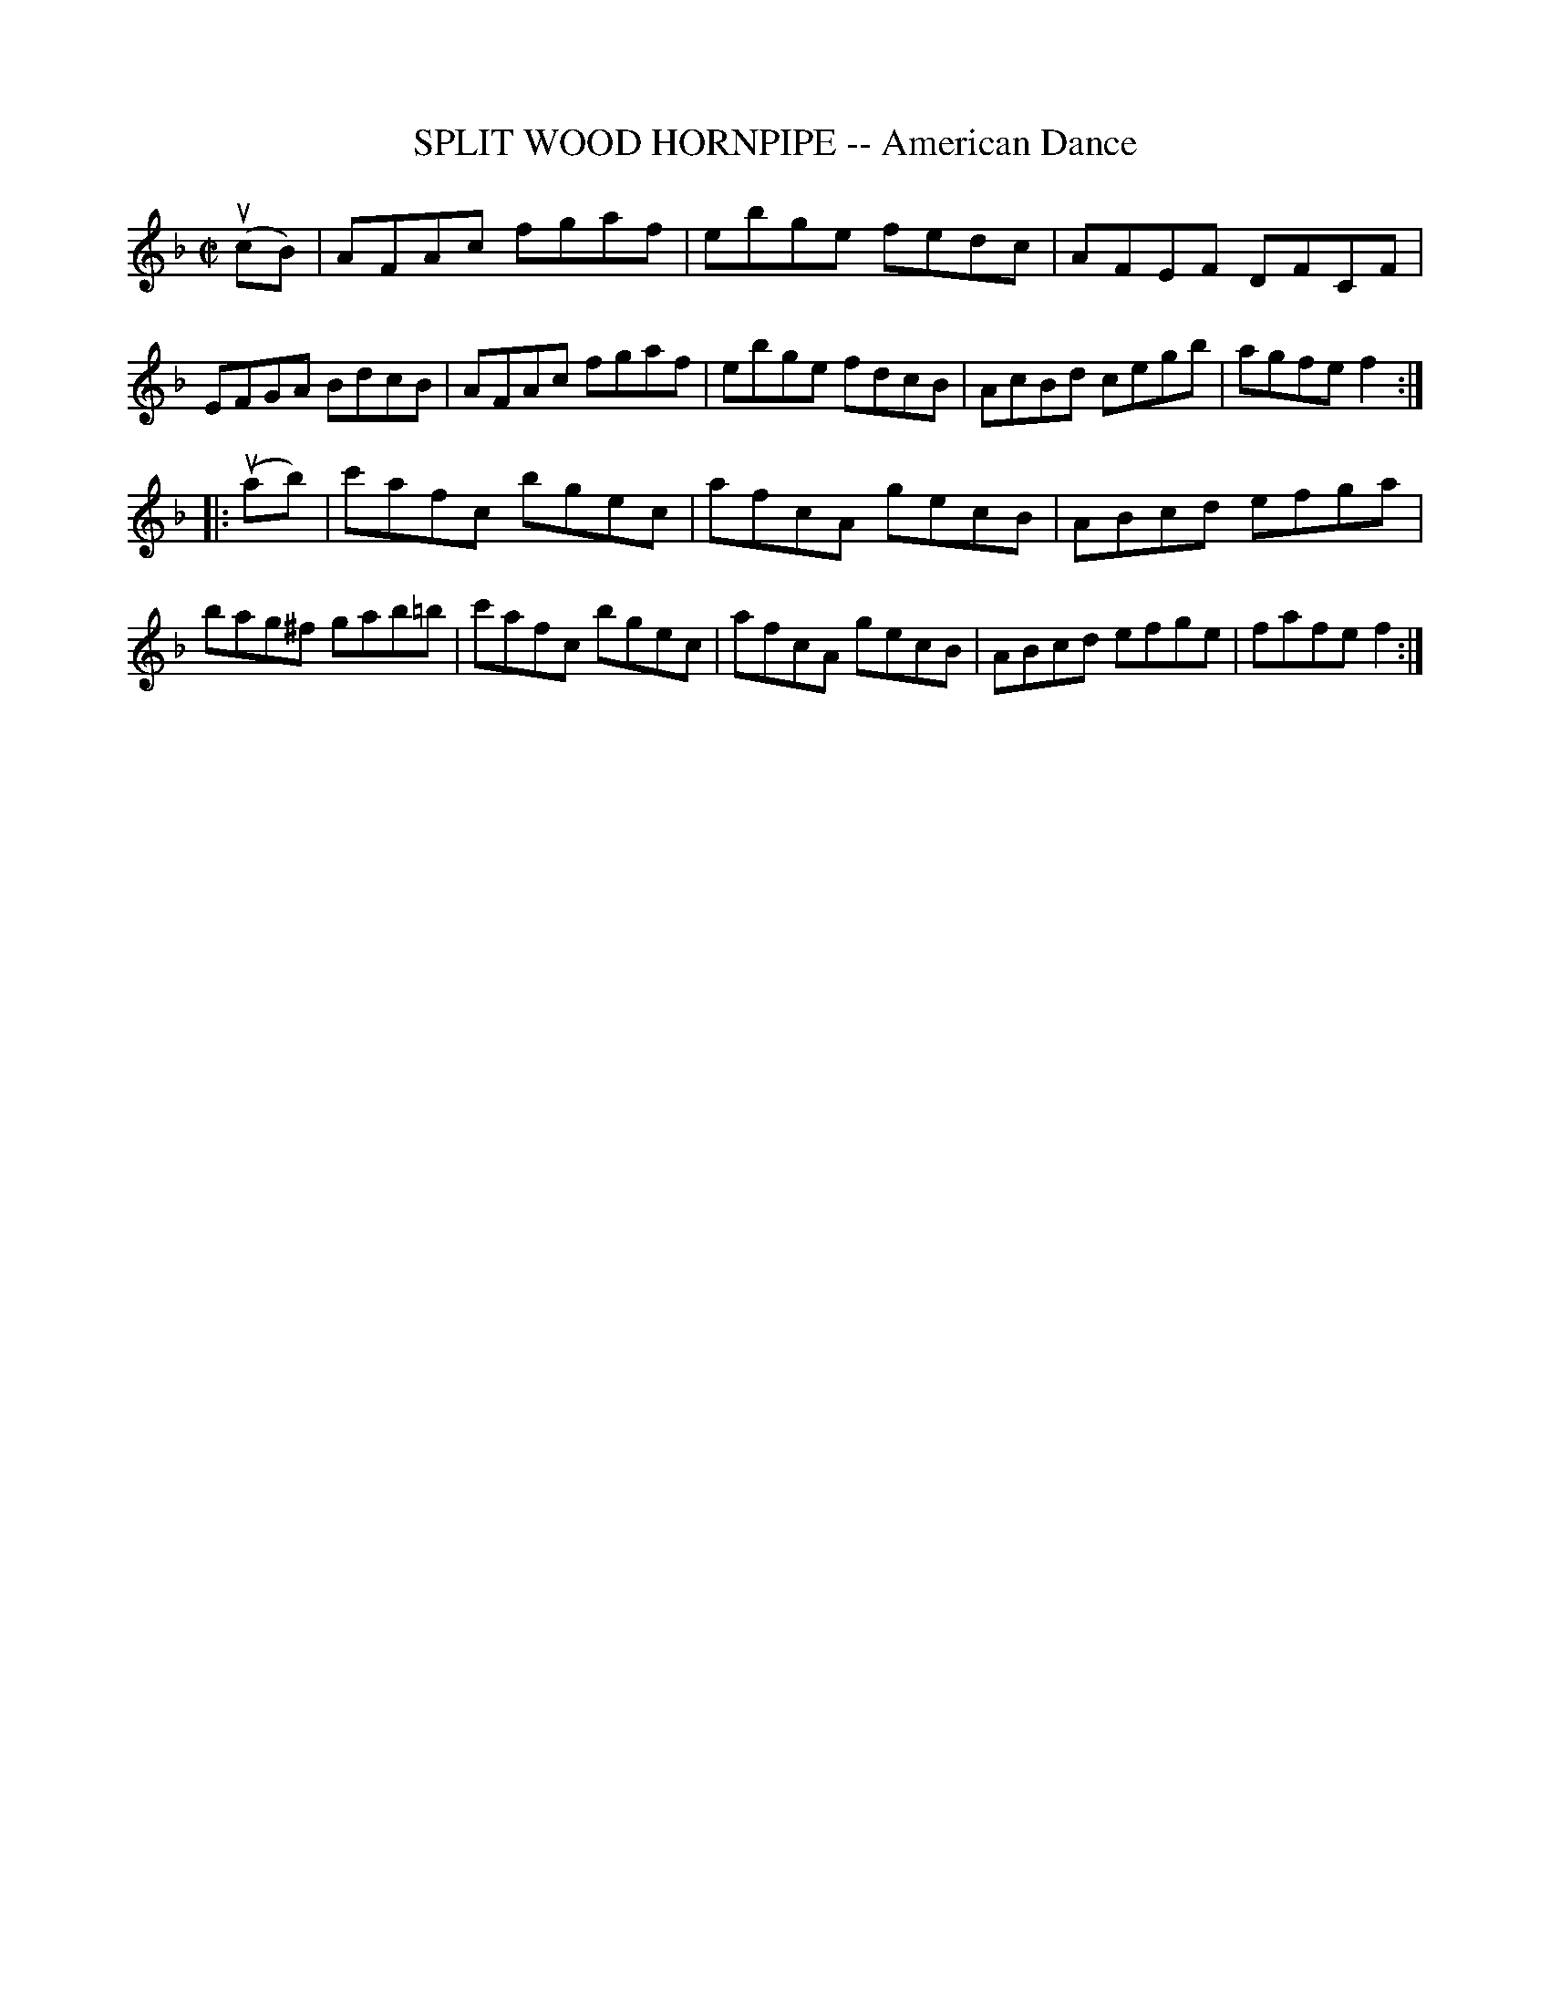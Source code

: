 X: 21651
T: SPLIT WOOD HORNPIPE -- American Dance
R: hornpipe, reel
B: K\"ohler's Violin Repository, v.2, 1885 p.165 #1
F: http://www.archive.org/details/klersviolinrepos02rugg
Z: 2012 John Chambers <jc:trillian.mit.edu>
M: C|
L: 1/8
K: F
u(cB) |\
AFAc fgaf | ebge fedc | AFEF DFCF | EFGA BdcB |\
AFAc fgaf | ebge fdcB | AcBd cegb | agfe f2 :|
|: u(ab) |\
c'afc bgec | afcA gecB | ABcd efga | bag^f gab=b |\
c'afc bgec | afcA gecB | ABcd efge | fafe f2 :|
